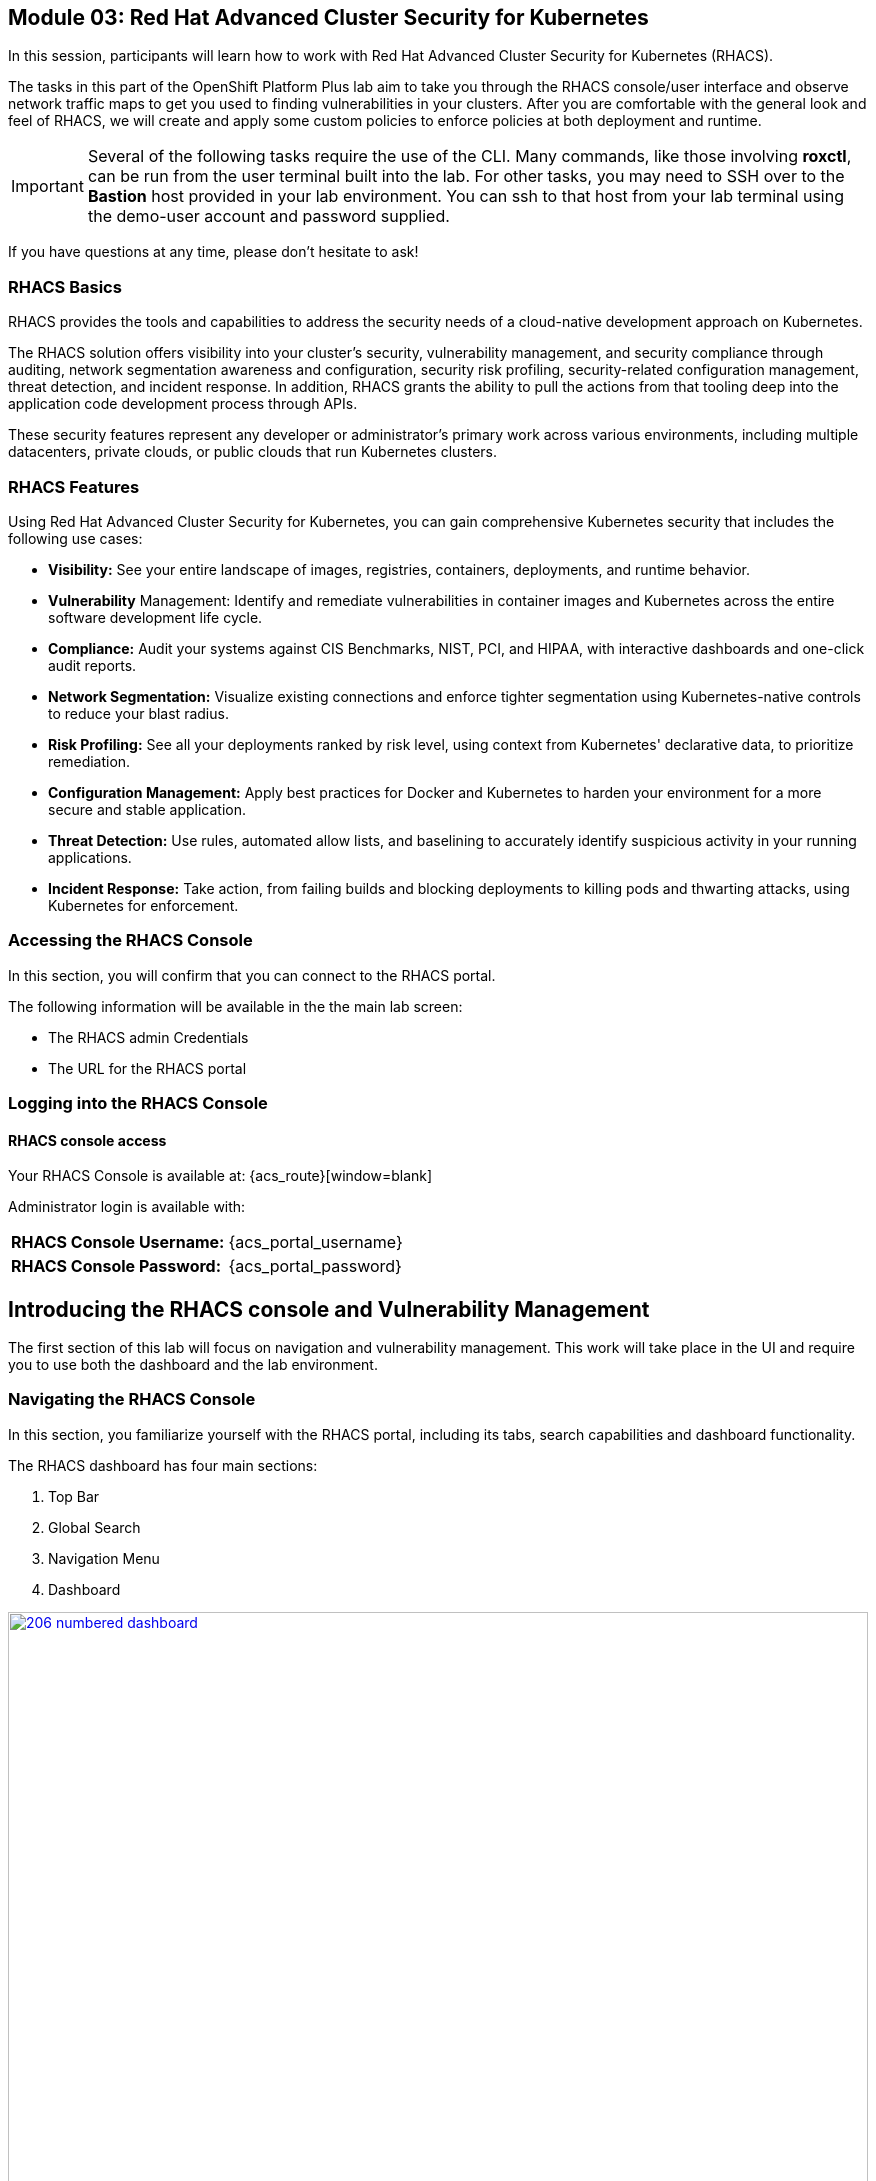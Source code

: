 == Module 03: Red Hat Advanced Cluster Security for Kubernetes

In this session, participants will learn how to work with Red Hat Advanced Cluster Security for Kubernetes (RHACS).

The tasks in this part of the OpenShift Platform Plus lab aim to take you through the RHACS console/user interface and observe network traffic maps to get you used to finding vulnerabilities in your clusters. After you are comfortable with the general look and feel of RHACS, we will create and apply some custom policies to enforce policies at both deployment and runtime. 

IMPORTANT: Several of the following tasks require the use of the CLI. Many commands, like those involving *roxctl*, can be run from the user terminal built into the lab. For other tasks, you may need to SSH over to the *Bastion* host provided in your lab environment. You can ssh to that host from your lab terminal using the demo-user account and password supplied.

If you have questions at any time, please don’t hesitate to ask!

=== RHACS Basics

RHACS provides the tools and capabilities to address the security needs of a cloud-native development approach on Kubernetes.

The RHACS solution offers visibility into your cluster's security, vulnerability management, and security compliance through auditing, network segmentation awareness and configuration, security risk profiling, security-related configuration management, threat detection, and incident response. In addition, RHACS grants the ability to pull the actions from that tooling deep into the application code development process through APIs.

These security features represent any developer or administrator’s primary work across various environments, including multiple datacenters, private clouds, or public clouds that run Kubernetes clusters.

=== RHACS Features

Using Red Hat Advanced Cluster Security for Kubernetes, you can gain comprehensive Kubernetes security that includes the following use cases:

- *Visibility:* See your entire landscape of images, registries, containers, deployments, and runtime behavior.
- *Vulnerability* Management: Identify and remediate vulnerabilities in container images and Kubernetes across the entire software development life cycle.
- *Compliance:* Audit your systems against CIS Benchmarks, NIST, PCI, and HIPAA, with interactive dashboards and one-click audit reports.
- *Network Segmentation:* Visualize existing connections and enforce tighter segmentation using Kubernetes-native controls to reduce your blast radius.
- *Risk Profiling:* See all your deployments ranked by risk level, using context from Kubernetes' declarative data, to prioritize remediation.
- *Configuration Management:* Apply best practices for Docker and Kubernetes to harden your environment for a more secure and stable application.
- *Threat Detection:* Use rules, automated allow lists, and baselining to accurately identify suspicious activity in your running applications.
- *Incident Response:* Take action, from failing builds and blocking deployments to killing pods and thwarting attacks, using Kubernetes for enforcement.

=== Accessing the RHACS Console

In this section, you will confirm that you can connect to the RHACS portal.

The following information will be available in the the main lab screen:

- The RHACS admin Credentials
- The URL for the RHACS portal

=== Logging into the RHACS Console

==== RHACS console access

Your RHACS Console is available at: {acs_route}[window=blank]

Administrator login is available with:

[cols="1,1"]
|===
*RHACS Console Username:* | {acs_portal_username} |
*RHACS Console Password:* | {acs_portal_password} |
|===

== Introducing the RHACS console and Vulnerability Management

The first section of this lab will focus on navigation and vulnerability management. This work will take place in the UI and require you to use both the dashboard and the lab environment.

=== Navigating the RHACS Console

In this section, you familiarize yourself with the RHACS portal, including its tabs, search capabilities and dashboard functionality.

The RHACS dashboard has four main sections:

. Top Bar
. Global Search
. Navigation Menu
. Dashboard

image::206-numbered-dashboard.png[link=self, window=blank, width=100%, Numbered Dashboard]

=== Top Bar

The top bar contains the following functionality: 

- Global Search 
- Command-line tools 
- Cluster Health 
- Documentation 
- API Reference 
- Enable Dark/Light Mode 
- Logged-in user account

image::207-top-bar.png[link=self, window=blank, width=100%, Top Bar]

=== Global Search

The ability to instantly find resources is essential to safeguard your cluster. Utilize the RHACS search feature to find relevant resources faster.

For example, you can use it to find deployments exposed to a newly published CVE or all deployments with external network exposure.

A search query consists of two parts:

- An attribute that identifies the resource type you want to search for.
- A search term that finds the matching resource.

For example, to find all violations in the *visa-processor* deployment, the search query is *Deployment:visa-processor*.

In this search query, Deployment is the attribute, and visa-processor is the search term.

NOTE: The search field in RHACS requires each attribute to be entered fully as a search term. Enter your first attribute, and hit the <tab> key to move along to the next attribute you would like to enter. Results will appear once there are matches to the entered query.

image::209-search-syntax.png[link=self, window=blank, width=100%, Search Syntax]

NOTE: RHACS maintains a library of searchable assets to help you search faster, they will appear in a drop-down list, and you can click on them to enter them as well. If a specific CVE or deployment cannot be found, please confirm the spelling of the asset name, or that it is correctly deployed in the cluster. 

=== Local Page Filtering

You can use local page filtering from within all views in the RHACS portal. Local page filtering works similarly to the global search, but only relevant attributes are available. You can select the search bar to show all available attributes for a specific view.

=== Common Search Queries

Here are some common search queries you can try in the RHACS search bar if you’d like to test its functionality.

|============
|Query|Example|Purpose
|CVE:<CVE_number>|CVE:CVE-2018-11776|Finding deployments that are affected by a specific CVE
|Privileged:<true_or_false>|Privileged:true|Finding privileged running deployments
|Exposure Level:<level>|Exposure Level:External|Finding deployments that have external network exposure
|============

NOTE: This is just a sample of the types of queries you can use to analyze your environment in RHACS. For additional examples of search queries, please see the RHACS documentation.

=== Navigation Menu

image::210-nav-menu.png[link=self, window=blank, width=100%, Navigation Menu]

The left-hand navigation menu provides access to each of the security use cases, as well as product configuration to integrate RHACS with your existing tooling. The navigation menu has the following items:

- Dashboard: Summary view of your environment
- Network Graph: Configured and actual network flows and the creation of Network Policies to implement network segmentation
- Violations: Events that do not match the defined security policies
- Compliance: Several industry and regulatory security standards, such as PCI DSS
- Vulnerability Management: Information about known vulnerabilities affecting your environment, including deployed workloads and infrastructure, risk acceptance and reporting.
- Configuration Management: Identification of potential misconfigurations that can lead to security issues
- Risk: Risks affecting your environment, such as suspicious executions
- Platform Configuration: RHACS configuration, policy management and integration details, including;
* Clusters
* Policy Management
* Integrations
* Access Control
* System Configuration
* System Health

=== Dashboard 

The Red Hat Advanced Cluster Security for Kubernetes (RHACS) Dashboard provides quick access to the data you need. It contains additional navigation shortcuts and actionable widgets that are easy to filter and customize so that you can focus on the data that matters most to you. You can view information about levels of risk in your environment, compliance status, policy violations, and common vulnerabilities and exposures (CVEs) in images.

image::211-dashboard-center.png[link=self, window=blank, width=100%, Center Dashboard]

=== Navigating the Main Dashboard

The main Dashboard is your place to look at the vulnerabilities, risk, compliance, and policy violations across your clusters and namespaces. This section addresses all of the functionality in the main Dashboard to help you navigate it more effectively in the future.

The dashboard can be broken down into three main sections:

. The Status Bar
. The Dashboard Filter
. The Actionable Widgets

image::212-three-dashboards.png[link=self, window=blank, width=100%, Three Dashboard Sections]

=== The Status Bar

The Status Bar provides at-a-glance numerical counters for critical resources. The counters reflect what is visible with your current access scope, defined by the roles associated with your user profile. 

These counters are clickable, providing fast access to the desired list view pages as follows:

|============
|Counter|Destination
|Clusters|Platform Configuration -> Clusters
|Nodes|Configuration Management -> Applications & Infrastructure -> Nodes
|Violations|Violations Main Menu
|Deployments|Configuration Management -> Applications & Infrastructure -> Deployments
|Images|Vulnerability Management -> Dashboard -> Images
|Secrets|Configuration Management -> Applications & Infrastructure -> Secrets
|============

=== The Dashboard Filter 

The Dashboard includes a top-level filter that applies simultaneously to all widgets. You can select clusters and one or more namespaces within selected clusters. Any change to the filter is immediately reflected by all widgets, limiting the data they present to the selected scope.

NOTE: The Dashboard filter does not affect the Status Bar and when no clusters or namespaces are selected, the view automatically switches to All.

image::213-dashboard-filter.png[link=self, window=blank, width=100%, Dashboard Filter]

image::214-dashboard-dropdown.png[link=self, window=blank, width=100%, Dashboard Drop-down]

=== Actionable Widgets

If you have time, adjust the dashboard filtering options and widgets to hone the filtering capabilities.

With these widgets, you can customize the information displayed on the dashboard by default in order to find the items that you consider most important to your deployments and your business' security.

[[vuln-mgmt]]

== The Vulnerability Management Dashboard

Let us continue by looking at our primary use case for RHACS and that is the Vulnerability Management features and dashboard, a familiar topic for most security teams.

IMPORTANT: The locations and size of your panels may vary depending on your screen size and zoom.

NOTE: For the following section, please note that the order in which the images appear or the number of components affected may vary depending on versions and other applications running in the cluster.

. Click the *Vulnerability Management (1.0)* tab, and then select *Dashboard*
+
image::215-vuln-dashboard.png[link=self, window=blank, width=100%, Vulnerability Management Dashboard]
+
The dashboard provides several important vulnerability breakdowns such as:
+
- Top risky deployments/images
- Recently detected image vulnerabilities
- Most common image vulnerabilities
+
More important than fixing any vulnerability is establishing a process to keep container images updated and to prevent the promotion through the pipeline for images with serious, fixable vulnerabilities. RHACS displays this through the *Top Risky Deployments by CVE and CVSS Score* and takes the container’s configuration and vulnerability details to show you the most *at risk* deployments in your cluster.
+
image::216-top-risky.png[link=self, window=blank, width=100%, Riskiest Deployments]
+
. Above the *Risky Deployments* section, there are buttons to link you to all policies, CVEs, and images, and a menu to bring you to reports by cluster, namespace, deployment, and component. The vulnerability dashboard can be filtered by clicking the Fixable CVSS score button.
+
image::217-policy-buttons.png[link=self, window=blank, width=100%, Top Policy Buttons]
+
. Locate the *Top Riskiest Images* panel. Here you can see the CVEs associated with containers currently running in the cluster. The goal is to find the *log4shell* exploit in your cluster and block that container from being pushed in the future.
+
image::218-riskiest-images.png[link=self, window=blank, width=100%, Riskiest Images]
+
. In the *Top Riskiest Images* panel, click on the *VIEW ALL* button.
+
The images in this dashboard are listed here in order of RISK, based on the number and severity of the vulnerabilities present in the components in the images
+
Notice which images are more exposed. Not only can we see the number of CVEs affecting the images, but which of them are fixable? We can also see:
+
- Creation date
- Scan time
- Image OS
- Image status
- How many deployments are using the vulnerable image
- The total components in the image
+
. Next, find and click on the image *visa-processor:latest-v2*. You will review the images' components and violations.
+
image::219-visa-proc.png[link=self, window=blank, width=100%, Visa Processor Image]
+
NOTE: If you cannot find the visa-processor:latest-v2 image, use the search bar to filter for the specific image you want.
+
If you click the search bar, you will be shown the different labels you can search by. Click Image and type visa until the correct image comes up.
+
You can use this method of searching in all search bars within the RHACS dashboard.
+
image::220-search-bar.png[link=self, window=blank, width=100%, Search Bar]
+
You can move on to the next section only when the dashboard displays the image below.
+
image::221-image-info.png[link=self, window=blank, width=100%, Image Info]


=== RHACS Vulnerability Scanner

RHACS' built-in vulnerability scanner breaks down images into layers and components - where components can be operating-system installed packages or dependencies installed by programming languages like Python, Javascript, or Java. The Image Summary provides the essential security details of the image overall, with links to the components. Below you can see why the image is ranked as a critically vulnerable application:

- In the *Details and metadata* → Image Summary panel, the information you see there tells you that this image has a severe security problem - the base image was imported several years ago (Debian 8 - 2015).
- At the top of the page is the warning that CVE data is stale - that this image has a base OS version whose distribution has stopped providing security information and likely stopped publishing security fixes.
- Scroll down the page. In the Image Findings section, you find the details of the image vulnerabilities. There are 535 fixable vulnerabilities in the cluster (at the time of the creation of this workshop.)
+
image::222-fix-vulns.png[link=self, window=blank, width=100%, Fixable Vulnerabilities]
+
- Above the Image Findings section, click on the *Dockerfile* tab:
+
image::223-dockerfile.png[link=self, window=blank, width=100%, Dockerfile View]
+
The Dockerfile tab view shows the layer-by-layer view, and, as you can see, the most recent layers are also several years old. Time is not kind to images and components - as vulnerabilities are discovered, RHACS will display newly discovered CVEs.

*Now let's put this UI to the test with a real use case!*


=== log4shell CVE Vulnerability Analysis

It is time to find the components that have the log4shell vulnerability in your cluster. Zero day and high priority vulnerabilities need to be triaged quickly. The log4shell vulnerability provides a great example of how security teams can assess a vulnerability's impact quickly and effectively.

Check out the Red Hat advisory for more details:

. Head back to the *Top Riskiest Images* Dashboard. (Vulnerability Management (1.0) → Top Riskiest Images)
+
image::224-riskiest-images2.png[link=self, window=blank, width=100%, Riskiest Images]
+
. Search for the log4shell vulnerability using its CVE number (*CVE-2021-44228*)
+
image::225-log4shell-search.png[link=self, window=blank, width=100%, log4shell Search]
+
- How many images are affected by the vulnerability?
- How many deployments contain the vulnerability?
- Why do you think the risk priority is where it is?
- Should the risk priority be higher? Or lower?

NOTE: The log4shell CVE is very serious - scoring 10/10 - and is fixable.

Luckily there is only *ONE* image being affected by this vulnerability (2 deployments), so you could go directly to the source and fix all three deployments in one opportunity.

*How would your DevSecOps team address this vulnerability?*


=== Relating Image CVEs with Kubernetes Configuration Properties

All of these CVE details are well and good, but they are a bit noisy. How do we judge the genuine risk - which vulnerabilities are likely to be exploited? Which vulnerabilities do we have to fix first? RHACS can use other sources of information in OpenShift to judge the risk that a given vulnerability would be exploited and set priorities for fixes.

The first *risk factor* - is the vulnerable component in a running deployment.

. Click on the *Risk* panel to continue.
+
image::226-risk-panel.png[link=self, window=blank, width=100%, Risk Panel]
+
Take a look at the total amount of deployments in the cluster. If you remember, the log4shell image was rated a 5 on risk priority based on CVSS score and other CVEs. But at the time this lab is written it now shows as a 12. Why, we must ask ourselves, is it scored differently in this dashboard?
+
image::227-log4shell-risk.png[link=self, window=blank, width=100%, Log4Shell Risk]
+
. Click on the log4shell deployment and review the risk indicators.
+
image::228-log4shell-info.png[link=self, window=blank, width=100%, Log4Shell Info]
+
. Next, click on the visa-processor deployment and review its risk indicators. What do you think made the visa-processor deployment #1 in this example?
+
image::229-visa-processor.png[link=self, window=blank, width=100%, Visa Processor Info]
+
Factors that play into the overall score are in the risk indicators section. These include, but are not limited to:
+
- Policy Violations
- Image Vulnerabilities
- Service Configuration
- Service Reachability
- Components Useful for Attackers
- Number of Components in an Image
- Image Freshness
- RBAC Configuration

A primary reason for the visa-processor deployment to be ranked so high is that it is an ancient image (older than the log4shell app). A good indicator of risk is that the older an image is, the more likely it will have a significant exploitable vulnerability.

We will leave it to you to make your own risk assessments in the future. 

Now, let us move along to enforcing a log4shell policy and stopping future deployments containing the vulnerability.

[[policy-mgmt]]

== Policy Management

RHACS has many built-in policies to detect activity related to attacker goals: gain a foothold, maintain a presence, move laterally, and exfiltrate data. The continuous runtime monitoring observes all container activity and will automatically respond to events with appropriate enforcement and notification. However, that would be missing out on an opportunity - RHACS wants to go one step further, to take advantage of containers' ephemeral, immutable nature, to improve security in a measurable way from now on.

We want to use runtime incidents and vulnerabilities as a learning opportunity to improve security going forward by constraining how our containers can act. We achieve this by creating policies and implementing them early in the CI/CD process.

As we move into this next section, lets focus on identifying and enforcing a runtime policy in the cluster. For the upcoming example, we will focus on stopping the Ubuntu package manager from being run on pods in our cluster.

. On the left-hand side of the application, click the *Platform Configuration* tab and select *Policy Management*.
+
image::230-policy-mgmt-dashboard.png[link=self, window=blank, width=100%, Policy Management Dashboard]
+
. Filter through the policies to find *Ubuntu Package Manager Execution* or use the search bar to select by *category*.
+
image::231-policy-search.png[link=self, window=blank, width=100%, Policy Management Search]
+
. Once you have found the policy *Ubuntu Package Manager Execution*, click on it to learn more.
+
image::232-policy-mgmt-details.png[link=self, window=blank, width=100%, Policy Management Details]
+
. If you click the actions button, you will see how easy it is to edit, clone, export or disable these policies. We also recommended cloning the policies and adding or removing specific filters as you need them.

[[network-seg]]

== Introduction to Network Segmentation

Network Segmentation works by controlling how traffic flows among the parts. You may stop the traffic in one part from reaching another or limit the flow by traffic type, source, destination, and many other criteria. How you decide to segment your network is called a segmentation policy.

Segmentation improves cybersecurity by limiting how far an attack can spread. For example, segmentation keeps a malware outbreak in one section from affecting systems in another.

Using Kubernetes network policies in OpenShift, you can restrict open network paths for isolation and prevent lateral movement by attackers.

=== Kubernetes Network Policies

A Kubernetes network policy specifies how groups of pods are allowed to communicate with each other and with other network endpoints. These network policies are configured as YAML files. However, it is often hard to identify, just by looking at these files alone, whether the applied network policies achieve the desired network topology. Red Hat Advanced Cluster Security for Kubernetes (RHACS) gathers the defined network policies from your orchestrator and provides functionality to make these policies easier to use.

Kubernetes Network Polices in RHACS make it easy for security focused users to:

- Examine namespace and deployment details
- Switch from the active view to the allowed connections view
- Use the network policy simulator
- Fix PCI compliance in the microservices demo application

=== Explore Network Graphs

The network graph combines a flow diagram, a firewall diagram, and a firewall rule builder in one view.

. From the left, navigate to the Network Graph tab:
+
image::233-network-graph-menu.png[link=self, window=blank, width=100%, Network Graph Menu]
+
. In the upper left, there is a cluster menu. Select the production cluster, the backend namespace, and all the deployments associated with the namespace.
+
image::234-network-namespace.png[link=self, window=blank, width=100%, Network Namespace/Deployments]
+
. You can easily navigate between any of the clusters connected to RHACS.
. The default view, *Active*, shows actual traffic for the past hour between the deployments in the namespaces.
. You can change the time frame (in the upper left corner of the menu) and review the legend (in the bottom left corner).
. Click on the *backend-atlas* deployment to get a sidebar to appear.
+
image::235-backend-atlas.png[link=self, window=blank, width=100%, Backend-Atlas Analysis]

=== Analyze the Network Traffic

The *Details* section outlines the Network Security, Deployment configuration, and Exposed ports giving you useful information about the deployment’s security.

The *Flows* section highlights the current network flows associated with the deployment.

The *Baselines* section highlights the baseline network flows that ACS has recorded.

The *Network Policies* section highlights if there are any network policies associated with the deployment.

. In the *Flows* box at the upper right, add the *API-server* flow to the network baseline.

image::236-add-to-baseline.png[link=self, window=blank, width=100%, Add to Baseline]

Adding network activity accomplishes a similar goal as adding runtime activity that we like. By doing this, we can tell ACS what policy should be crafted around. You can create policies that inform you on anomalous traffic in the future.

[[net-pol-gen]]

== Use the Network Policy Generator

OpenShift defaults to no egress or ingress restrictions on namespaces. This may be useful for proof of concepts, but it conflicts with best practices required under several compliance standards. The network policy simulator is designed to help solve this problem quickly and accurately by using the history of observed traffic to build firewall rules.

- At the top right, click Network Policy Generator.
+
image::238-network-policy-generator.png[link=self, window=blank, width=100%, Network Policy Generator]
+
. Click the *Generate and simulate network policies* button.
+
image::239-gen-sim-pol.png[link=self, window=blank, width=100%, Generate and Simulate Network Policies]
+
. It will generate YAML for applying a new firewall policy based on the current environment.
+
image::240-net-pol-yaml.png[link=self, window=blank, width=100%, Network Policy YAML]

The firewall rules you are generating are not proprietary, but OpenShift-native NetworkPolicy objects. This feature, more than any other, illustrates the philosophy that RHACS represents: security through platform-native features with fixes supplied as configuration for OpenShift.

Implementing stronger security through declarative statements avoids the **anti-pattern** of having configuration rules in a separate system. This code becomes part of your application, ensuring the consistency of a **single source of truth** for your codebase. This approach also reduces operational risk because there is no proprietary firewall in your cluster or in your pods that could fail, causing an application outage.

RHACS leverages the firewall that is already in your OpenShift cluster. Throughout the product, you see this approach: **fix it in the code; leverage the platform**. 

In our next next section we will see how applying a policy affects the compliance score of an application.

[[update-comp]]

== Update Compliance for Applications

[quote,PCI-DSS website,https://www.pcisecuritystandards.org]
____
The best way to maximize cardholder data security is to continuously monitor and enforce the use of controls specified in the PCI Data Security Standard.
____

RHACS continuously monitors and enforces policies and is aware of PCI-DSS and other compliance standards.

In this section, you bring the *visa-processor* application closer to compliance with RHACS.

. Select the *Namespaces* drop-down menu, and click on the *payments* namespace. 
. Using the *Deployments* drop-down, select the *visa-processor* deployment. 
. Highlight the *visa-processor* pod, and and examine the deployment details on the right side:
+
image::241-visa-processor-details.png[link=self, window=blank, width=100%, Visa Processor Details]
+
. From the left, navigate to the *Compliance* page.
. In the upper right, click *Scan Environment*:
+
image::242-compliance-dashboard.png[link=self, window=blank, width=100%, Compliance Dashboard]
+
NOTE: You can use this opportunity to take a break and explore the various interactive graphs on the Compliance Dashboard.
+
. On the top of the Compliance page, click *namespaces (scanned)* to see a report of compliance scores by namespace.
. At the top, use the filter bar to restrict the view to the Namespace: *payments*.
. Examine the results to see that the payments namespace has approximately 45% compliance for PCI.
+
image::243-filter-pci-45.png[link=self, window=blank, width=100%, Filter Payments Namespace Demo 45%]
+
. Click on the summary line to get a breakout of the current compliance statistics for this namespace. 
. Scroll down and view the various compliance standards. 
. There are some significant gaps on PCI-DSS compliance. Click on *View Standard* to see that there are practically no policies applied in *Control Section 1*, which addresses network isolation.
+
image::243a-control-section-one.png[link=self, window=blank, width=100%, Control Section One]
+
. After you note the current compliance level, return to the Network Graph page by clicking on *Network -> Network Graph* in the left side menu.
. At the top, use the filter bar to narrow the view to Namespace: *payments*. The network graph changes focus to only the *payments* namespace.
. Click *Network policy generator* in the upper-right corner, followed by and then *Generate and simulate network policies*
. This generates a sample yaml to create a default network policy for this namespace. 
+
NOTE: Take notice of the *red shield and X* icon on each pod within the payments namespace, noting there is no network policy currently in place.
+
. Click the clipboard button to copy the yaml.
+
image::244-network-pol-gen-yaml.png[link=self, window=blank, width=100%, Network Policy Generator Yaml]]
+
. On your lab terminal use the text editor *vi* to create a new file named network-policy-generator.yaml
. Hit *i* for insert mode, and paste the contents of your network policy yaml into the file.
. Hit the *esc* key to leave edit mode, and type *:wq* to write and quit, and press enter.
. Apply the network policy.
+
[source,sh,role=execute]
----
oc apply -f network-policy-generator.yaml
----
+
image::244a-terminal-net-pol.png[link=self, window=blank, width=100%, Terminal Network Policy]
+
. Refresh the browser window where you have RHACS open, and you will see that the pods in the payments namespace now have a *gold shield icon* indicating that they have ingress network policies applied. 
+
image::244b-ingress-policy.png[link=self, window=blank, width=100%, Golden Ingress Policy]
+
. Navigate back to *Compliance* and click *Scan Environment*.
. Click on *namespaces (scanned)* and search for the Namespace: *payments* in the filter bar.
. Examine the results to see that the *payments* namespace has increased to approximately 60% compliance for PCI.
+
image::245-filter-pci-60.png[link=self, window=blank, width=100%, Filter Payments Namespace 60%]
+
. Like before we can click on this to get a more detailed view, and if we scroll down to the PCI-DSS graph and click on *View Standard* we can see the new rules applied to *Control Section 1*.
+
image::245a-Control-Section-One-Update.png[link=self, window=blank, width=100%, Control Section One Update]


RHACS makes it easy to analyze the network security of your OpenShift clusters and helps you take advantage of OpenShift’s built-in firewall protections.

To support network policy enforcement, you used Red Hat Advanced Cluster Security for Kubernetes to do the following:

- Examine the network and individual deployments in the network graph
- Create network policies in the network policy generator that can be easily applied
- Bring deployments closer to PCI DSS compliance by implementing appropriate network policies

[[deploy-enforce]]

== Introduction to Deploy-Time Policy Enforcement

In this lab, you explore how Red Hat Advanced Cluster Security for Kubernetes (RHACS) can prevent the deployment of applications that violate workflow, configuration, or security best practices before they become actively running containers.

There are two approaches to enforcing deploy-time policies in RHACS:

- In clusters with **listen** and **enforce** AdmissionController options enabled, RHACS uses the admission controller to reject deployments that violate policy.
- In clusters where the enforcement option is disabled, RHACS scales pod replicas to zero for deployments that violate policy.

In this lab, the enforcement action output that is documented assumes that the AdmissionController deployment is created with the listen and enforce options enabled.

- Prevent unscanned images from deployment
- Prevent misuse of environment variables at deploy time

== Prevent Unscanned Images from Deployment

RHACS can block the deployment of container images that were not scanned for vulnerabilities either by the RHACS Scanner or other, third-party vulnerability scanners. Enforcing the use of vulnerability scanning is an important part of general security practices and in industry and regulatory standards like NIST 800-190, PCI-DSS, and HIPAA.

=== Configure Admission Controller

Using admission controller enforcement for image-based scanning requires enabling the AdmissionController deployment and configuring it to contact image scanners.

. Verify that admission controller and image scanning are set up properly by navigating to Platform Configuration → Clusters → Production and verifying that the following settings are enabled:
+
image::246-settings-enabled.png[link=self, window=blank, width=100%, Verify Settings Enabled]
+
image::247-dynamic-config.png[link=self, window=blank, width=100%, Dynamic Configuration]
+
NOTE: Before configuring this lab, be aware that enforcing this policy blocks all deployments that use images for which RHACS Central cannot retrieve results. For more information, review the RHACS help for Scanner and Image Registries.
+
. Navigate to Platform Configuration → Policy Management, find the Images with no scans policy through the filter, and select it to open the side panel.
+
image::248-image-noscan.png[link=self, window=blank, width=100%, Images with No Scans]
+
. On the first page, click Edit and enable the policy. This policy rejects attempts to deploy an image that has no scanning status.
. On your student VM, use Kubernetes to deploy a deliberately nonsensical image with no scans:

[source,sh,role=execute]
----
oc new-project test
oc run nonsense --image=test-nonsense:latest
----

RHACS evaluates the policy and performs the default behavior by informing on the violation by the Kubernetes admission controller, creating a logged event.

We can check this by clicking on the *Violations* menu on the left hand side.

image::248a-violation-log.png[link=self, window=blank, width=100%, Violation Log]

In our next section we will discuss how to configure RHACS to block container actions at either deploy-time or runtime.

=== Enforce Deploy-Time Policy on Misuse of Environment Variables

In this section, you explore using RHACS to prevent the deployment of applications that mishandle sensitive data (such as account keys, certificates, or passwords).

Container-based microservices applications face challenges when providing sensitive information like passwords to running containers. For example, an e-commerce application may have an order status microservice that needs to read records from a database that requires a username and password to execute queries. It is a critical security practice to keep passwords private.

Unfortunately, several methods for distributing secrets that have come into common use fail to protect sensitive content or restrict access to secrets. One of these insecure methods is to store sensitive data in the clear in Kubernetes deployment YAML files. This section demonstrates how RHACS can bring this misuse to light and encourage a developer to use a proper secrets management method.

RHACS also has a separate feature for visibility into the Kubernetes Secrets feature, a method for distributing secrets to deployments natively in Kubernetes. For more information, see the RHACS documentation.

This section demonstrates two separate enforcement points for policies: at build time (perhaps as part of a CI/CD job) and at deployment time in a Kubernetes cluster.

. Create the following Deployment manifest on your student VM:
+
[source,sh,role=execute]
----
cat << EOF >$HOME/secrets.yaml
apiVersion: apps/v1
kind: Deployment
metadata:
  name: ubuntu
  labels:
    app: ubuntu
spec:
  selector:
    matchLabels:
      app: ubuntu
  template:
    metadata:
      labels:
        app: ubuntu
    spec:
      containers:
      - name: ubuntu
        image: ubuntu:18.04
        env:
            - name: AWS_SECRET_ACCESS_KEY
              value: "abcdefg"
EOF
----
+
. In the Platform Configuration → Policy Management page of the RHACS web console, locate the *Environment Variable Contains Secret* policy.
. Click the *Actions* drop down and verify the policy is enabled, or enable it if not. At build time, the roxctl binary can be used to **preview** the Deployment before actually attempting to create it in a Kubernetes cluster.
. Supply the file containing this YAML to roxctl on your student VM to run the Deployment check:
+
[source,sh,role=execute]
----
roxctl -e $ROX_CENTRAL_ADDRESS:443 deployment check --file ./secrets.yaml --insecure-skip-tls-verify
----
+
. Among the policy violations, review the output and expect to see the following:
+
[source,texinfo,subs="attributes"]
----
Policy check results for deployments: [ubuntu]
(TOTAL: 6, LOW: 3, MEDIUM: 2, HIGH: 1, CRITICAL: 0)

+--------------------------------+----------+---------------+------------+--------------------------------+--------------------------------+--------------------------------+
|             POLICY             | SEVERITY | BREAKS DEPLOY | DEPLOYMENT |          DESCRIPTION           |           VIOLATION            |          REMEDIATION           |
+--------------------------------+----------+---------------+------------+--------------------------------+--------------------------------+--------------------------------+
| Environment Variable Contains  |   HIGH   |       -       |   ubuntu   |   Alert on deployments with    |     - Environment variable     |   Migrate your secrets from    |
|             Secret             |          |               |            |   environment variables that   |   'AWS_SECRET_ACCESS_KEY' is   |    environment variables to    |
|                                |          |               |            |        contain 'SECRET'        | present in container 'ubuntu'  |    orchestrator secrets or     |
|                                |          |               |            |                                |                                |  your security team's secret   |
|                                |          |               |            |                                |                                |      management solution.      |
+--------------------------------+----------+---------------+------------+--------------------------------+--------------------------------+--------------------------------+
| No resource requests or limits |  MEDIUM  |       -       |   ubuntu   | Alert on deployments that have | - CPU limit set to 0 cores for |    Specify the requests and    |
|           specified            |          |               |            |  containers without resource   |       container 'ubuntu'       |  limits of CPU and Memory for  |
|                                |          |               |            |      requests and limits       |                                |        your deployment.        |
|                                |          |               |            |                                |  - CPU request set to 0 cores  |                                |
|                                |          |               |            |                                |     for container 'ubuntu'     |                                |
|                                |          |               |            |                                |                                |                                |
|                                |          |               |            |                                | - Memory limit set to 0 MB for |                                |
|                                |          |               |            |                                |       container 'ubuntu'       |                                |
|                                |          |               |            |                                |                                |                                |
|                                |          |               |            |                                |  - Memory request set to 0 MB  |                                |
|                                |          |               |            |                                |     for container 'ubuntu'     |                                |
+--------------------------------+----------+---------------+------------+--------------------------------+--------------------------------+--------------------------------+
|   Pod Service Account Token    |  MEDIUM  |       -       |   ubuntu   |  Protect pod default service   |    - Deployment mounts the     |              Add               |
|     Automatically Mounted      |          |               |            | account tokens from compromise |    service account tokens.     | `automountServiceAccountToken: |
|                                |          |               |            |   by minimizing the mounting   |                                |   false` or a value distinct   |
|                                |          |               |            |     of the default service     | - Namespace has name 'default' |     from 'default' for the     |
|                                |          |               |            |  account token to only those   |                                |    `serviceAccountName` key    |
|                                |          |               |            |     pods whose application     |  - Service Account is set to   |    to the deployment's Pod     |
|                                |          |               |            | requires interaction with the  |           'default'            |         configuration.         |
|                                |          |               |            |        Kubernetes API.         |                                |                                |
+--------------------------------+----------+---------------+------------+--------------------------------+--------------------------------+--------------------------------+
|        90-Day Image Age        |   LOW    |       -       |   ubuntu   |   Alert on deployments with    | - Container 'ubuntu' has image |   Rebuild your image, push a   |
|                                |          |               |            |    images that haven't been    | created at 2023-05-30 09:32:09 | new minor version (with a new  |
|                                |          |               |            |       updated in 90 days       |             (UTC)              |   immutable tag), and update   |
|                                |          |               |            |                                |                                |    your service to use it.     |
+--------------------------------+----------+---------------+------------+--------------------------------+--------------------------------+--------------------------------+
|  Docker CIS 4.1: Ensure That   |   LOW    |       -       |   ubuntu   |   Containers should run as a   | - Container 'ubuntu' has image | Ensure that the Dockerfile for |
|  a User for the Container Has  |          |               |            |         non-root user          |        with user 'root'        |  each container switches from  |
|          Been Created          |          |               |            |                                |                                |         the root user          |
+--------------------------------+----------+---------------+------------+--------------------------------+--------------------------------+--------------------------------+
|   Ubuntu Package Manager in    |   LOW    |       -       |   ubuntu   |      Alert on deployments      | - Container 'ubuntu' includes  |    Run `dpkg -r --force-all    |
|             Image              |          |               |            |     with components of the     |    component 'apt' (version    |     apt apt-get && dpkg -r     |
|                                |          |               |            |     Debian/Ubuntu package      |            1.6.17)             |  --force-all debconf dpkg` in  |
|                                |          |               |            |    management system in the    |                                | the image build for production |
|                                |          |               |            |             image.             | - Container 'ubuntu' includes  |          containers.           |
|                                |          |               |            |                                |   component 'dpkg' (version    |                                |
|                                |          |               |            |                                |       1.19.0.5ubuntu2.4)       |                                |
+--------------------------------+----------+---------------+------------+--------------------------------+--------------------------------+--------------------------------+
WARN:   A total of 6 policies have been violated
----
+
In a CI/CD pipeline service, this output is available to the developer via the job’s console output, and the job fails because of this failed roxctl check.
+
If a developer were to bypass the CI/CD checks, or deploy manually without any build-time controls, RHACS can still enforce policies at deployment time. RHACS does this by using policy evaluation and admission controller enforcement.
+
. To see this in action, deploy the secrets file:
+
[source,sh,role=execute]
----
oc create -f secrets.yaml
----
+
[source,texinfo,subs="attributes"]
----
Error from server (Failed currently enforced policies from StackRox): error when creating "secrets.yaml": admission webhook "policyeval.stackrox.io" denied the request:
The attempted operation violated 1 enforced policy, described below:

Policy: Environment Variable Contains Secret
- Description:
    - Alert on deployments with environment variables that contain 'SECRET'
- Rationale:
    - Using secrets in environment variables may allow inspection into your secrets
      from the host or even through the orchestrator UI.
- Remediation:
    - Migrate your secrets from environment variables to orchestrator secrets or your
      security team's secret management solution.
- Violations:
    - Environment variable 'AWS_SECRET_ACCESS_KEY' is present in container 'ubuntu'

In case of emergency, add the annotation {"admission.stackrox.io/break-glass": "ticket-1234"} to your deployment with an updated ticket number
----

In this lab, you explored how RHACS can prevent the deployment of applications that violate workflow, configuration, or security best practices before they become actively running containers.

You saw how to use the AdmissionController with the listen and enforce options enabled to reject deployments that violate policy.

In clusters where the enforcement option is disabled, you saw how RHACS scales pod replicas to zero for deployments that violate policy.

IMPORTANT: Once this section is complete, go back and disable enforcement of this policy (set back to inform), else it may affect other actions in the lab.


[[runtime-enforce]]

== Introduction to Runtime Policy Enforcement

RHACS observes container processes and collects this information to enable you to craft policies to prevent behavior that you don’t like. This information can also create baseline policy configurations that the user can update.

The example below demonstrates how security may want to block a package manager from downloading any packages to the container. This runtime enforcement option is the first in the process of shifting left. After runtime enforcement, you will want to stop the package manager from being used in the container altogether.

=== Prevent Execution of Package Manager Binary

Package managers like apt (Ubuntu), apk (Alpine), or yum/dnf (RedHat) are binary software components used to manage and update installed software on a Linux® host system. They are used extensively to manage running virtual machines. But using a package manager to install or remove software on a running container violates the immutable principle of container operation.

This policy demonstrates how RHACS detects and avoids a runtime violation, using Linux kernel instrumentation to detect the running process and OpenShift® to terminate the pod for enforcement. Using OpenShift to enforce runtime policy is preferable to enforcing rules directly within containers or in the container engine, as it avoids a disconnect between the state that OpenShift is maintaining and the state where the container is operating. Furthermore, because a runtime policy may detect only part of an attacker’s activity inside a container, removing the container avoids the attack.

=== Enable Enforcement of Policy

. Navigate to *Platform Configuration → Policy Management* and find the *Ubuntu Package Manager Execution* policy.
. On the *Policy Management* page, type *Policy + Ubuntu* into the filter bar at the top.
. Select the policy *Ubuntu Package Manager Execution*.
. Click the *Actions* button then click *Edit policy*.
. Select the *Policy Behavior* tab.
. Enable runtime enforcement by clicking the *inform and enforce* button.
. Configure enforcement behavior by selecting *Enforce at Runtime*.
+
image::249-enforce-runtime.png[link=self, window=blank, width=100%, Enforce Runtime Policy]
+
. Click save.

IMPORTANT: Make sure to save the policy changes! If you do not save the policy the process will not be blocked!

=== Testing the Configured Policy

Next, we will use tmux to watch OpenShift events while running the test, so you can see how RHACS enforces the policy at runtime.

. On your student VM, ssh over to the *Bastion* host, and start tmux with two panes:
+
[source,sh,role=execute]
----
tmux new-session \; split-window -v \; attach
----
+
. Next, run a watch on OpenShift events in the first shell pane:
+
[source,sh,role=execute]
----
oc get events -w
----
+
. Press *Ctrl+b, o* to switch to the next pane. (Ctrl+b THEN o)
. Run a temporary Ubuntu OS image using the tmp-shell application:
+
[source,sh,role=execute]
----
oc run tmp-shell --labels="app=tmp-shell" --rm -i --tty --image ubuntu:18.04 -- /bin/bash
----
+
NOTE: After the cluster pulls the image and starts the pod, expect to see a Linux command shell as shown.
+
[source,texinfo,subs="attributes"]
----
If you don't see a command prompt, try pressing enter.
root@tmp-shell:/#
----
+
. Run the package manager in this shell:
+
[source,sh,role=execute]
----
apt update
----
+
. Examine the output and expect to see that the package manager attempts to perform an update operation:
+
[source,texinfo,subs="attributes"]
----
Get:1 http://archive.ubuntu.com/ubuntu bionic InRelease [242 kB]
0% [1 InRelease 14.2 kB/242 kB 6%] [Connecting to security.ubuntu.com (2620:2d:4000:1::16)]Sess
ion ended, resume using 'oc attach tmp-shell -c tmp-shell -i -t' command when the pod is running
No resources found
----
+
. Examine the oc get events tmux pane (The pane on the bottom), and note that it shows that RHACS detected the package manager invocation and deleted the pod:
+
[source,texinfo,subs="attributes"]
----
0s          Normal    Scheduled              pod/tmp-shell   Successfully assigned tok-00-project/tmp-shell to ip-10-0-239-17.us-east-2.compute.internal
0s          Normal    AddedInterface         pod/tmp-shell   Add eth0 [10.128.1.130/23] from openshift-sdn
0s          Normal    Pulled                 pod/tmp-shell   Container image "ubuntu:18.04" already present on machine
0s          Normal    Created                pod/tmp-shell   Created container tmp-shell
0s          Normal    Started                pod/tmp-shell   Started container tmp-shell
0s          Warning   StackRox enforcement   pod/tmp-shell   A pod (tmp-shell) violated StackRox policy "Ubuntu Package Manager Execution" and was killed
0s          Normal    Killing                pod/tmp-shell   Stopping container tmp-shell
----
+
NOTE: After about 30 seconds you can see the pod is deleted.
+
. In your tmux shell pane, note that your shell session has terminated and that you are returned to the student VM command line.
+
NOTE: You can always type exit into the terminal or reload the terminal using the button on the top right of the workshop environment.
+
[source,texinfo,subs="attributes"]
----
[~] $ oc run tmp-shell --labels="app=tmp-shell" --rm -i --tty --image ubuntu:18.04 -- /bin/bash
If you don't see a command prompt, try pressing enter.
root@tmp-shell:/# apt update
Get:1 http://archive.ubuntu.com/ubuntu bionic InRelease [242 kB]
0% [1 InRelease 14.2 kB/242 kB 6%] [Connecting to security.ubuntu.com (2620:2d:4002:1::102)]Session ended, resume using 'oc attach tmp-shell -
c tmp-shell -i -t' command when the pod is running
No resources found
[~] $
----

Congrats! You have successfully stopped yourself from downloading malicious packages! However, the security investigative process continues, as you have now raised a flag that must be triaged!

[[report-resolve]]

== Report and Resolve Violations

At this point, any attacker using a shell to install software is now disconnected from the environment. A complete record of the event is available on the *Violations* page.

. Navigate to the *Violations* page.
. Filter by the policy violation *Ubuntu Package Manager Execution* OR by the most recent policy violations. You will see a policy violation that has been enforced 1 time.
. Click the most recent violation and explore the list of the violation events:
+
image::250-violations.png[link=self, window=blank, width=100%, Violations Menu]
+
If configured, each violation record is pushed to a Security Information and Event Management (SIEM) integration, and is available to be retrieved via the API. The forensic data shown in the UI is recorded, including the timestamp, process user IDs, process arguments, process ancestors, and enforcement action.
+
After this issue is addressed, in this case by the RHACS product using the runtime enforcement action, you can remove it from the list by marking it as *Resolved*.
+
. Lastly, hover over the violation in the list to see the resolution options and resolve this issue as operator error.

image::251-resolve-violation.png[link=self, window=blank, width=100%, Resolve Violations]

For more information about integration with SIEM tools, see the RHACS help documentation on external tools.

Congratulations! You successfully stopped packages from being downloaded to the host by setting a runtime enforcement policy.

== Conclusion

In summary, we made use of the features provided by Red Hat Advanced Cluster Security for Kubernetes to display potential security violations in your cluster in a central dashboard. We also used the default tools to examine known image vulnerabilities and network communication and segmentation in our cluster. Lastly we crafted both deploy-time and runtime policies to help prevent malicious events from occurring in our cluster. Hopefully this lab has helped demonstrate to you the immense value provided by RHACS and OpenShift Platform Plus. Please feel free to continue and explore the RHACS lab environment, or continue on to the next portion of the lab at your leisure.
